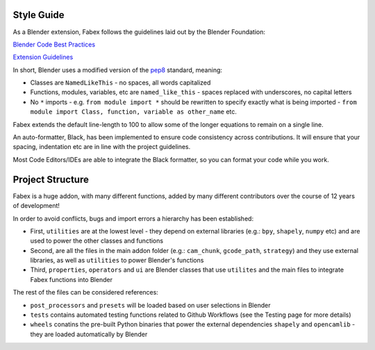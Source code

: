 Style Guide
===========
As a Blender extension, Fabex follows the guidelines laid out by the Blender Foundation:

`Blender Code Best Practices <https://docs.blender.org/api/current/info_best_practice.html>`_

`Extension Guidelines <https://docs.blender.org/manual/en/latest/advanced/extensions/getting_started.html#how-to-create-extensions>`_

In short, Blender uses a modified version of the `pep8 <https://peps.python.org/pep-0008/>`_ standard, meaning:

- Classes are ``NamedLikeThis`` - no spaces, all words capitalized
- Functions, modules, variables, etc are ``named_like_this`` - spaces replaced with underscores, no capital letters
- No ``*`` imports - e.g. ``from module import *`` should be rewritten to specify exactly what is being imported - ``from module import Class, function, variable as other_name`` etc.

Fabex extends the default line-length to 100 to allow some of the longer equations to remain on a single line.

An auto-formatter, Black, has been implemented to ensure code consistency across contributions.
It will ensure that your spacing, indentation etc are in line with the project guidelines.

Most Code Editors/IDEs are able to integrate the Black formatter, so you can format your code while you work.

Project Structure
=================
Fabex is a huge addon, with many different functions, added by many different contributors over the course of 12 years of development!

In order to avoid conflicts, bugs and import errors a hierarchy has been established:

- First, ``utilities`` are at the lowest level - they depend on external libraries (e.g.: ``bpy``, ``shapely``, ``numpy`` etc) and are used to power the other classes and functions
- Second, are all the files in the main addon folder (e.g.: ``cam_chunk``, ``gcode_path``, ``strategy``) and they use external libraries, as well as ``utilities`` to power Blender's functions
- Third, ``properties``, ``operators`` and ``ui`` are Blender classes that use ``utilites`` and the main files to integrate Fabex functions into Blender

The rest of the files can be considered references:

- ``post_processors`` and ``presets`` will be loaded based on user selections in Blender
- ``tests`` contains automated testing functions related to Github Workflows (see the Testing page for more details)
- ``wheels`` conatins the pre-built Python binaries that power the external dependencies ``shapely`` and ``opencamlib`` - they are loaded automatically by Blender